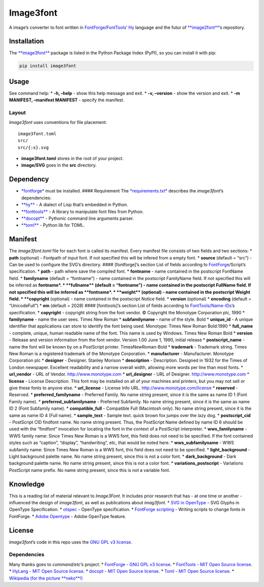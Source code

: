 Image3font
==========

|travis-badge| |project-badge| |project-badge|

A image’s converter to font written in
`FontForge <https://github.com/fontforge/fontforge>`__/`FontTools <https://github.com/fonttools/fonttools>`__\ ’
`Hy <https://github.com/hylang/hy>`__ language and the futur of
`**image2font** <https://github.com/limaconoob/Image2font/>`__\ ’s
repository.

Installation
~~~~~~~~~~~~

The `**image3font** <https://pypi.org/project/image3font>`__ package is
listed in the Python Package Index (PyPI), so you can install it with
pip:

.. code:: shell

    pip install image3font

Usage
~~~~~

See command help: \* **-h, –help** - show this help message and exit. \*
**-v, –version** - show the version and exit. \* **-m MANIFEST,
–manifest MANIFEST** - specify the manifest.

Layout
^^^^^^

*Image3font* uses conventions for file placement:

::

    image3font.toml
    src/
    src/{:x}.svg

.. raw:: html

   <!-- src/{:x}-.svg (need the wand dependency) -->

-  **image3font.toml** stores in the root of your project.
-  **image/SVG** goes in the **src** directory.

Dependency
~~~~~~~~~~

-  `*fontforge* <https://github.com/fontforge/fontforge>`__ must be
   installed. #### Requirement The
   `*requirements.txt* <requirements.txt>`__ describes the
   *image3font*\ ’s dependencies:
-  `**hy** <https://github.com/hylang/hy>`__ - A dialect of Lisp that’s
   embedded in Python.
-  `**fonttools** <https://github.com/fonttools/fonttools>`__ - A
   library to manipulate font files from Python.
-  `**docopt** <https://github.com/docopt/docopt>`__ - Pythonic command
   line arguments parser.
-  `**toml** <https://github.com/uiri/toml>`__ - Python lib for TOML.

.. raw:: html

   <!--
   The [*requirements-wand.txt*](requirements-wand.txt) is optional, that needed to extract a sub-rectangle from an *image/SVG*:
   * [**wand**](https://github.com/dahlia/wand) - The ctypes-based simple [**ImageMagick**](https://github.com/ImageMagick/ImageMagick) binding for Python (tested on imagemagick6 6.9.9.33-1).
   -->

Manifest
~~~~~~~~

The *image3font.toml* file for each font is called its manifest. Every
manifest file consists of two fields and two sections: \* **path**
(optional) - Fontpath of input font. If not specified this will be
infered from a empty font. \* **source** (default = “src”) - Can be used
to configure the SVG’s directory. #### [fontforge]’s section List of
fields according to
`FontForge <https://fontforge.github.io/en-US/documentation/scripting/native>`__/Script’s
specification. \* **path** - path where save the compiled font. \*
**fontname** - name contained in the postscript FontName field. \*
**familyname** (default = “fontname”) - name contained in the postscript
FamilyName field. If not specified this will be inferred as
**fontname\ *. * **\ fullname*\* (default = “fontname”) - name contained
in the postscript FullName field. If not specified this will be inferred
as **fontname\ *. * **\ weight*\* (optional) - name contained in the
postscript Weight field. \* **copyright** (optional) - name contained in
the postscript Notice field. \* **version** (optional) \* **encoding**
(default = “UnicodeFull”) \* **em** (default = 2028) #### [fonttools]’s
section List of fields according to
`FontTools/Name-IDs <https://www.microsoft.com/typography/otspec/name.htm#nameIDs>`__\ ’s
specification. \* **copyright** - copyright string from the font vendor.
© Copyright the Monotype Corporation plc, 1990 \* **familyname** - name
the user sees. Times New Roman \* **subfamilyname** - name of the style.
Bold \* **unique_id** - A unique identifier that applications can store
to identify the font being used. Monotype: Times New Roman Bold:1990 \*
**full_name** - complete, unique, human readable name of the font. This
name is used by Windows. Times New Roman Bold \* **version** - Release
and version information from the font vendor. Version 1.00 June 1, 1990,
initial release \* **postscript_name** - name the font will be known by
on a PostScript printer. TimesNewRoman-Bold \* **trademark** - Trademark
string. Times New Roman is a registered trademark of the Monotype
Corporation. \* **manufacturer** - Manufacturer. Monotype Corporation
plc \* **designer** - Designer. Stanley Morison \* **description** -
Description. Designed in 1932 for the Times of London newspaper.
Excellent readability and a narrow overall width, allowing more words
per line than most fonts. \* **url_vendor** - URL of Vendor.
http://www.monotype.com \* **url_designer** - URL of Designer.
http://www.monotype.com \* **license** - License Description. This font
may be installed on all of your machines and printers, but you may not
sell or give these fonts to anyone else. \* **url_license** - License
Info URL. http://www.monotype.com/license \* **reserved** - Reserved. \*
**preferred_familyname** - Preferred Family. No name string present,
since it is the same as name ID 1 (Font Family name). \*
**preferred_subfamilyname** - Preferred Subfamily. No name string
present, since it is the same as name ID 2 (Font Subfamily name). \*
**compatible_full** - Compatible Full (Macintosh only). No name string
present, since it is the same as name ID 4 (Full name). \*
**sample_text** - Sample text. quick brown fox jumps over the lazy dog.
\* **postscript_cid** - PostScript CID findfont name. No name string
present. Thus, the PostScript Name defined by name ID 6 should be used
with the “findfont” invocation for locating the font in the context of a
PostScript interpreter. \* **wws_familyname** - WWS family name: Since
Times New Roman is a WWS font, this field does not need to be specified.
If the font contained styles such as “caption”, “display”,
“handwriting”, etc, that would be noted here. \* **wws_subfamilyname** -
WWS subfamily name: Since Times New Roman is a WWS font, this field does
not need to be specified. \* **light_background** - Light background
palette name. No name string present, since this is not a color font. \*
**dark_background** - Dark background palette name. No name string
present, since this is not a color font. \* **variations_postscript** -
Variations PostScript name prefix. No name string present, since this is
not a variable font.

Knowledge
~~~~~~~~~

This is a reading list of material relevant to *Image3Font*. It includes
prior research that has - at one time or another - influenced the design
of *image3font*, as well as publications about *imag3font*. \* `SVG in
OpenType <https://www.w3.org/2013/10/SVG_in_OpenType>`__ - SVG Glyphs in
OpenType Specification. \*
`otspec <https://www.microsoft.com/typography/otspec>`__ - OpenType
specification. \* `FontForge
scripting <https://fontforge.github.io/en-US/documentation/scripting/native>`__
- Writing scripts to change fonts in FontForge. \* `Adobe
Opentype <http://www.adobe.com/devnet/opentype/afdko/topic_feature_file_syntax.html>`__
- Adobe OpenType feature.

License
~~~~~~~

*Image3font*\ ’s code in this repo uses the `GNU GPL
v3 <http://www.gnu.org/licenses/gpl-3.0.html>`__
`license <https://raw.githubusercontent.com/adjivas/Image3font/master/LICENSE>`__.

Dependencies
^^^^^^^^^^^^

Many thanks goes to *command/etc*\ ’s project: \*
`FontForge <https://github.com/fontforge/fontforge>`__ - `GNU GPL v3
license <https://github.com/fontforge/fontforge/blob/master/LICENSE>`__.
\* `FontTools <https://github.com/fonttools/fonttools>`__ - `MIT Open
Source
license <https://github.com/fonttools/fonttools/blob/master/LICENSE>`__.
\* `HyLang <https://github.com/hylang/hy>`__ - `MIT Open Source
license <https://github.com/hylang/hy/blob/master/LICENSE>`__. \*
`docopt <https://github.com/docopt/docopt>`__ - `MIT Open Source
license <https://github.com/docopt/docopt/blob/master/LICENSE-MIT>`__.
\* `Toml <https://github.com/uiri/toml>`__ - `MIT Open Source
license <https://github.com/uiri/toml/blob/master/LICENSE>`__. \*
`Wikipedia (for the picture
**neko**!) <https://en.wikipedia.org/wiki/Catgirl>`__

.. |travis-badge| image:: https://travis-ci.org/adjivas/Image3font.svg?branch=master&style=flat
   :target: https://travis-ci.org/adjivas/Image3font
.. |project-badge| image:: https://img.shields.io/pypi/v/image3font.svg
   :target: https://pypi.org/project/image3font
